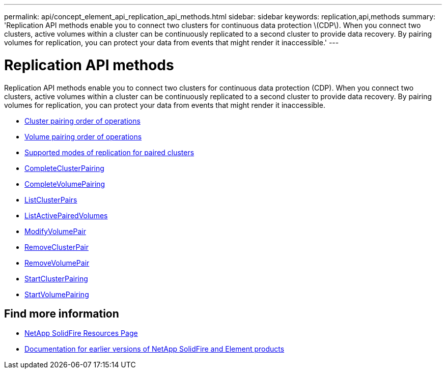 ---
permalink: api/concept_element_api_replication_api_methods.html
sidebar: sidebar
keywords: replication,api,methods
summary: 'Replication API methods enable you to connect two clusters for continuous data protection \(CDP\). When you connect two clusters, active volumes within a cluster can be continuously replicated to a second cluster to provide data recovery. By pairing volumes for replication, you can protect your data from events that might render it inaccessible.'
---

= Replication API methods
:icons: font
:imagesdir: ../media/

[.lead]
Replication API methods enable you to connect two clusters for continuous data protection (CDP). When you connect two clusters, active volumes within a cluster can be continuously replicated to a second cluster to provide data recovery. By pairing volumes for replication, you can protect your data from events that might render it inaccessible.

* xref:reference_element_api_cluster_pairing_order_of_operations.adoc[Cluster pairing order of operations]
* xref:reference_element_api_volume_pairing_order_of_operations.adoc[Volume pairing order of operations]
* xref:reference_element_api_supported_modes_of_replication.adoc[Supported modes of replication for paired clusters]
* xref:reference_element_api_completeclusterpairing.adoc[CompleteClusterPairing]
* xref:reference_element_api_completevolumepairing.adoc[CompleteVolumePairing]
* xref:reference_element_api_listclusterpairs.adoc[ListClusterPairs]
* xref:reference_element_api_listactivepairedvolumes.adoc[ListActivePairedVolumes]
* xref:reference_element_api_modifyvolumepair.adoc[ModifyVolumePair]
* xref:reference_element_api_removeclusterpair.adoc[RemoveClusterPair]
* xref:reference_element_api_removevolumepair.adoc[RemoveVolumePair]
* xref:reference_element_api_startclusterpairing.adoc[StartClusterPairing]
* xref:reference_element_api_startvolumepairing.adoc[StartVolumePairing]

== Find more information
* https://www.netapp.com/data-storage/solidfire/documentation/[NetApp SolidFire Resources Page^]
* https://docs.netapp.com/sfe-122/topic/com.netapp.ndc.sfe-vers/GUID-B1944B0E-B335-4E0B-B9F1-E960BF32AE56.html[Documentation for earlier versions of NetApp SolidFire and Element products^]
